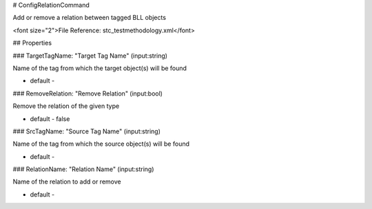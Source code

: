 # ConfigRelationCommand

Add or remove a relation between tagged BLL objects

<font size="2">File Reference: stc_testmethodology.xml</font>

## Properties

### TargetTagName: "Target Tag Name" (input:string)

Name of the tag from which the target object(s) will be found

* default - 
### RemoveRelation: "Remove Relation" (input:bool)

Remove the relation of the given type

* default - false
### SrcTagName: "Source Tag Name" (input:string)

Name of the tag from which the source object(s) will be found

* default - 
### RelationName: "Relation Name" (input:string)

Name of the relation to add or remove

* default - 
